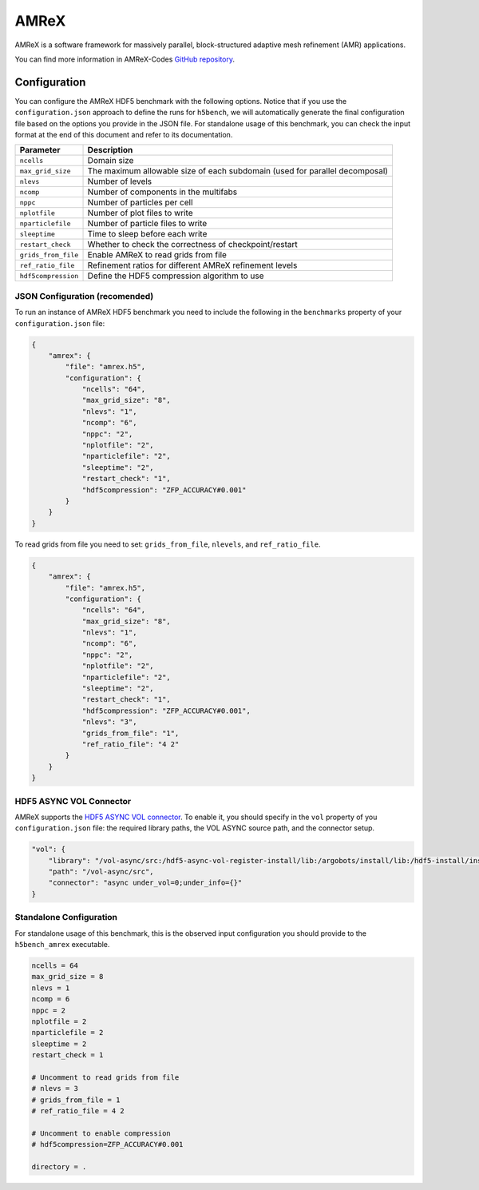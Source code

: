 AMReX
=====

AMReX is a software framework for massively parallel, block-structured adaptive mesh refinement (AMR) applications.

You can find more information in AMReX-Codes `GitHub repository <https://amrex-codes.github.io/amrex>`_.

Configuration
-------------

You can configure the AMReX HDF5 benchmark with the following options. Notice that if you use the ``configuration.json`` approach to define the runs for ``h5bench``, we will automatically generate the final configuration file based on the options you provide in the JSON file. For standalone usage of this benchmark, you can check the input format at the end of this document and refer to its documentation.

====================== ==============================================================================
**Parameter**          **Description**                                                             
====================== ==============================================================================
``ncells``             Domain size                                                                 
``max_grid_size``      The maximum allowable size of each subdomain (used for parallel decomposal) 
``nlevs``              Number of levels                                                            
``ncomp``              Number of components in the multifabs                                       
``nppc``               Number of particles per cell                                                
``nplotfile``          Number of plot files to write                                               
``nparticlefile``      Number of particle files to write                                           
``sleeptime``          Time to sleep before each write                                             
``restart_check``      Whether to check the correctness of checkpoint/restart                      
``grids_from_file``    Enable AMReX to read grids from file                                        
``ref_ratio_file``     Refinement ratios for different AMReX refinement levels                     
``hdf5compression``    Define the HDF5 compression algorithm to use                                
====================== ==============================================================================

JSON Configuration (recomended)
^^^^^^^^^^^^^^^^^^^^^^^^^^^^^^^

To run an instance of AMReX HDF5 benchmark you need to include the following in the ``benchmarks`` property of your ``configuration.json`` file:

.. code-block::

    {
        "amrex": {
            "file": "amrex.h5",
            "configuration": {
                "ncells": "64",
                "max_grid_size": "8",
                "nlevs": "1",
                "ncomp": "6",
                "nppc": "2",
                "nplotfile": "2",
                "nparticlefile": "2",
                "sleeptime": "2",
                "restart_check": "1",
                "hdf5compression": "ZFP_ACCURACY#0.001"
            }
        }
    }

To read grids from file you need to set: ``grids_from_file``, ``nlevels``, and ``ref_ratio_file``.

.. code-block::

    {
        "amrex": {
            "file": "amrex.h5",
            "configuration": {
                "ncells": "64",
                "max_grid_size": "8",
                "nlevs": "1",
                "ncomp": "6",
                "nppc": "2",
                "nplotfile": "2",
                "nparticlefile": "2",
                "sleeptime": "2",
                "restart_check": "1",
                "hdf5compression": "ZFP_ACCURACY#0.001",
                "nlevs": "3",
                "grids_from_file": "1",
                "ref_ratio_file": "4 2"
            }
        }
    }

HDF5 ASYNC VOL Connector
^^^^^^^^^^^^^^^^^^^^^^^^

AMReX supports the `HDF5 ASYNC VOL connector <https://github.com/hpc-io/vol-async>`__. To enable it, you should specify in the ``vol`` property of you ``configuration.json`` file: the required library paths, the VOL ASYNC source path, and the connector setup.

.. code-block::

    "vol": {
        "library": "/vol-async/src:/hdf5-async-vol-register-install/lib:/argobots/install/lib:/hdf5-install/install:",
        "path": "/vol-async/src",
        "connector": "async under_vol=0;under_info={}"
    }


Standalone Configuration
^^^^^^^^^^^^^^^^^^^^^^^^

For standalone usage of this benchmark, this is the observed input configuration you should provide to the ``h5bench_amrex`` executable.

.. code-block::

    ncells = 64
    max_grid_size = 8
    nlevs = 1
    ncomp = 6
    nppc = 2
    nplotfile = 2
    nparticlefile = 2
    sleeptime = 2
    restart_check = 1

    # Uncomment to read grids from file
    # nlevs = 3
    # grids_from_file = 1
    # ref_ratio_file = 4 2

    # Uncomment to enable compression
    # hdf5compression=ZFP_ACCURACY#0.001

    directory = .
